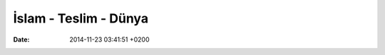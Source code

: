 ======================
İslam - Teslim - Dünya
======================

:date: 2014-11-23 03:41:51 +0200


..
   .. toctree:: 
      :glob:
      :titlesonly:

      */index





